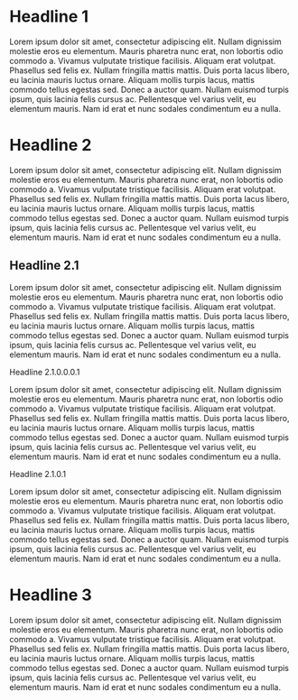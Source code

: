 * Headline 1
Lorem ipsum dolor sit amet, consectetur adipiscing elit. Nullam dignissim molestie eros eu elementum. Mauris pharetra nunc erat, non lobortis odio commodo a. Vivamus vulputate tristique facilisis. Aliquam erat volutpat. Phasellus sed felis ex. Nullam fringilla mattis mattis. Duis porta lacus libero, eu lacinia mauris luctus ornare. Aliquam mollis turpis lacus, mattis commodo tellus egestas sed. Donec a auctor quam. Nullam euismod turpis ipsum, quis lacinia felis cursus ac. Pellentesque vel varius velit, eu elementum mauris. Nam id erat et nunc sodales condimentum eu a nulla.

* Headline 2
Lorem ipsum dolor sit amet, consectetur adipiscing elit. Nullam dignissim molestie eros eu elementum. Mauris pharetra nunc erat, non lobortis odio commodo a. Vivamus vulputate tristique facilisis. Aliquam erat volutpat. Phasellus sed felis ex. Nullam fringilla mattis mattis. Duis porta lacus libero, eu lacinia mauris luctus ornare. Aliquam mollis turpis lacus, mattis commodo tellus egestas sed. Donec a auctor quam. Nullam euismod turpis ipsum, quis lacinia felis cursus ac. Pellentesque vel varius velit, eu elementum mauris. Nam id erat et nunc sodales condimentum eu a nulla.

** Headline 2.1
Lorem ipsum dolor sit amet, consectetur adipiscing elit. Nullam dignissim molestie eros eu elementum. Mauris pharetra nunc erat, non lobortis odio commodo a. Vivamus vulputate tristique facilisis. Aliquam erat volutpat. Phasellus sed felis ex. Nullam fringilla mattis mattis. Duis porta lacus libero, eu lacinia mauris luctus ornare. Aliquam mollis turpis lacus, mattis commodo tellus egestas sed. Donec a auctor quam. Nullam euismod turpis ipsum, quis lacinia felis cursus ac. Pellentesque vel varius velit, eu elementum mauris. Nam id erat et nunc sodales condimentum eu a nulla.

****** Headline 2.1.0.0.0.1
Lorem ipsum dolor sit amet, consectetur adipiscing elit. Nullam dignissim molestie eros eu elementum. Mauris pharetra nunc erat, non lobortis odio commodo a. Vivamus vulputate tristique facilisis. Aliquam erat volutpat. Phasellus sed felis ex. Nullam fringilla mattis mattis. Duis porta lacus libero, eu lacinia mauris luctus ornare. Aliquam mollis turpis lacus, mattis commodo tellus egestas sed. Donec a auctor quam. Nullam euismod turpis ipsum, quis lacinia felis cursus ac. Pellentesque vel varius velit, eu elementum mauris. Nam id erat et nunc sodales condimentum eu a nulla.

**** Headline 2.1.0.1
Lorem ipsum dolor sit amet, consectetur adipiscing elit. Nullam dignissim molestie eros eu elementum. Mauris pharetra nunc erat, non lobortis odio commodo a. Vivamus vulputate tristique facilisis. Aliquam erat volutpat. Phasellus sed felis ex. Nullam fringilla mattis mattis. Duis porta lacus libero, eu lacinia mauris luctus ornare. Aliquam mollis turpis lacus, mattis commodo tellus egestas sed. Donec a auctor quam. Nullam euismod turpis ipsum, quis lacinia felis cursus ac. Pellentesque vel varius velit, eu elementum mauris. Nam id erat et nunc sodales condimentum eu a nulla.

* Headline 3
Lorem ipsum dolor sit amet, consectetur adipiscing elit. Nullam dignissim molestie eros eu elementum. Mauris pharetra nunc erat, non lobortis odio commodo a. Vivamus vulputate tristique facilisis. Aliquam erat volutpat. Phasellus sed felis ex. Nullam fringilla mattis mattis. Duis porta lacus libero, eu lacinia mauris luctus ornare. Aliquam mollis turpis lacus, mattis commodo tellus egestas sed. Donec a auctor quam. Nullam euismod turpis ipsum, quis lacinia felis cursus ac. Pellentesque vel varius velit, eu elementum mauris. Nam id erat et nunc sodales condimentum eu a nulla.
